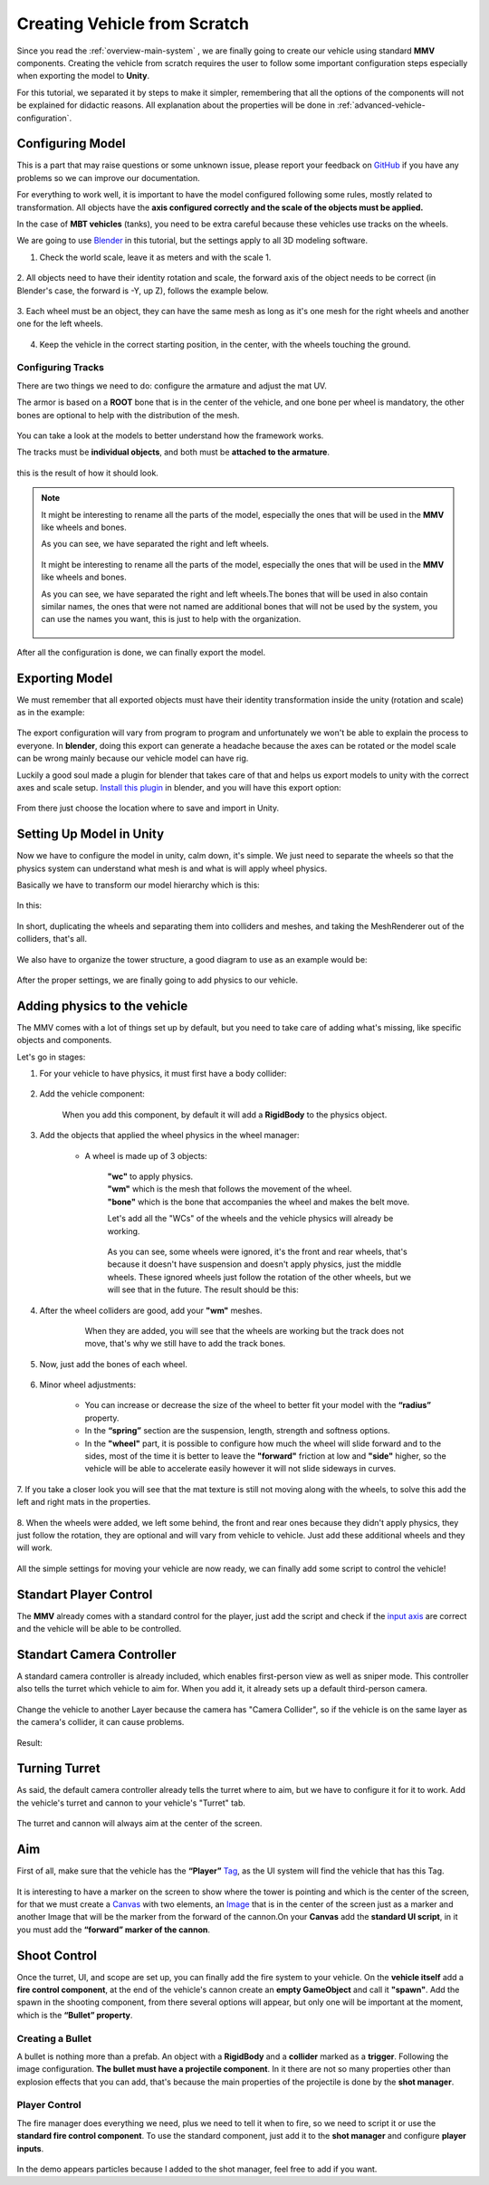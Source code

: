 Creating Vehicle from Scratch
=============================

Since you read the :ref:`overview-main-system` , we are finally going to create our vehicle 
using standard **MMV** components. Creating the vehicle from scratch requires 
the user to follow some important configuration steps especially when 
exporting the model to **Unity**.

For this tutorial, we separated it by steps to make it simpler, remembering 
that all the options of the components will not be explained for didactic 
reasons. All explanation about the properties will be done in :ref:`advanced-vehicle-configuration`.

Configuring Model
~~~~~~~~~~~~~~~~~

This is a part that may raise questions or some unknown issue, please report your feedback 
on `GitHub <https://github.com/RuanLucasGD/MMV-Docs/issues>`__ if you have any problems so we can 
improve our documentation.

For everything to work well, it is important to have the model configured following some 
rules, mostly related to transformation. All objects have the **axis configured correctly and the 
scale of the objects must be applied.**

In the case of **MBT vehicles** (tanks), you need to be extra careful because these vehicles use tracks 
on the wheels.

We are going to use `Blender <https://www.blender.org/>`__ in this tutorial, but the settings apply to 
all 3D modeling software.

1. Check the world scale, leave it as meters and with the scale 1.

.. figure:: images/creating_vehicle/world_scale.jpg
    :alt: 0%
    :scale: 100%

2. All objects need to have their identity rotation and scale, the forward axis of the object needs to 
be correct (in Blender's case, the forward is -Y, up Z), follows the example below.

.. figure:: images/creating_vehicle/axes_orientation.jpg
    :alt: 0%
    :scale: 50%

3. Each wheel must be an object, they can have the same mesh as long as it's one mesh for the right
wheels and another one for the left wheels.

.. figure:: images/creating_vehicle/mbt_wheels_model.jpg
    :alt: 0%
    :scale: 52%

4. Keep the vehicle in the correct starting position, in the center, with the wheels touching the ground.

.. figure:: images/creating_vehicle/mbt_center_of_mass.jpg
    :alt: 0%
    :scale: 43%

Configuring Tracks
^^^^^^^^^^^^^^^^^^

There are two things we need to do: configure the armature and adjust the mat UV.

The armor is based on a **ROOT** bone that is in the center of the vehicle, and one bone per wheel is mandatory, 
the other bones are optional to help with the distribution of the mesh.

.. figure:: images/creating_vehicle/mbt_armature_bones.jpg
    :alt: 0%
    :scale: 52%

You can take a look at the models to better understand how the framework works.

The tracks must be **individual objects**, and both must be **attached to the armature**.

.. figure:: images/creating_vehicle/mbt_tracks_structure.jpg
    :alt: 0%
    :scale: 40%

this is the result of how it should look.

.. figure:: images/creating_vehicle/mbt_tracks_bones_demo.gif
    :alt: 0%
    :scale: 100%

.. note::
    It might be interesting to rename all the parts of the model, especially the ones that will be used in the **MMV** like wheels and bones.

    As you can see, we have separated the right and left wheels.

    .. figure:: images/creating_vehicle/wheels_name.jpg
        :alt: 0%
        :scale: 75%

    It might be interesting to rename all the parts of the model, especially the ones that will be used in the **MMV** like wheels and bones.

    As you can see, we have separated the right and left wheels.The bones that will be used in also contain similar names, the ones that were 
    not named are additional bones that will not be used by the system, you can use the names you want, this is just to help with the organization.

    .. figure:: images/creating_vehicle/bones_name.jpg
        :alt: 0%
        :scale: 75%

After all the configuration is done, we can finally export the model.

Exporting Model
~~~~~~~~~~~~~~~

We must remember that all exported objects must have their identity transformation 
inside the unity (rotation and scale) as in the example:

.. figure:: images/creating_vehicle/model_transform_identity_demo.gif
    :alt: 0%
    :scale: 80%

The export configuration will vary from program to program and unfortunately we won't 
be able to explain the process to everyone. In **blender**, doing this export can generate 
a headache because the axes can be rotated or the model scale can be wrong mainly 
because our vehicle model can have rig.

Luckily a good soul made a plugin for blender that takes care of that and helps us export 
models to unity with the correct axes and scale setup. `Install this plugin <https://github.com/EdyJ/blender-to-unity-fbx-exporter>`__ in blender, and 
you will have this export option:

.. figure:: images/creating_vehicle/export_blender_model.jpg
    :alt: 0%

From there just choose the location where to save and import in Unity.

Setting Up Model in Unity
~~~~~~~~~~~~~~~~~~~~~~~~~

Now we have to configure the model in unity, calm down, it's simple. We just need to separate 
the wheels so that the physics system can understand what mesh is and what is will apply wheel physics.

Basically we have to transform our model hierarchy which is this:

.. figure:: images/creating_vehicle/vehicle_wheels_hierarchy_simple.jpg
    :alt: 0%
    :scale: 80%

In this:

.. figure:: images/creating_vehicle/vehicle_wheels_hierarchy.jpg
    :alt: 0%
    :scale: 80%

In short, duplicating the wheels and separating them into colliders and meshes, and taking the MeshRenderer 
out of the colliders, that's all.

.. figure:: images/creating_vehicle/wheels_configuration_demo.gif
    :alt: 0%
    :scale: 80%

We also have to organize the tower structure, a good diagram to use as an example would be:

.. figure:: images/creating_vehicle/vehicle_model_hierarchy.jpg
    :alt: 0%
    :scale: 65%

After the proper settings, we are finally going to add physics to our vehicle.

Adding physics to the vehicle
~~~~~~~~~~~~~~~~~~~~~~~~~~~~~

The MMV comes with a lot of things set up by default, but you need to take care of adding what's 
missing, like specific objects and components.

Let's go in stages:

1. For your vehicle to have physics, it must first have a body collider:

    .. figure:: images/creating_vehicle/vehicle_add_collider.gif
        :alt: 0%
        :scale: 100%

2. Add the vehicle component:

    .. figure:: images/creating_vehicle/add_vehicle_component.jpg
        :alt: 0%
        :scale: 80%

    When you add this component, by default it will add a **RigidBody** to the physics object.

3. Add the objects that applied the wheel physics in the wheel manager:

    .. figure:: images/creating_vehicle/vehicle_component_empty_wheels.jpg
        :alt: 0%
        :scale: 60%

    * A wheel is made up of 3 objects:

        .. figure:: images/creating_vehicle/wheel_data.jpg
            :alt: 0%
            :scale: 40%

        | **"wc"** to apply physics.
        | **"wm"** which is the mesh that follows the movement of the wheel.
        | **"bone"** which is the bone that accompanies the wheel and makes the belt move.

        Let's add all the "WCs" of the wheels and the vehicle physics will already be working.

        .. figure:: images/creating_vehicle/mbt_add_wheels_wc.jpg
            :alt: 0%

        As you can see, some wheels were ignored, it's the front and rear wheels, that's because 
        it doesn't have suspension and doesn't apply physics, just the middle wheels. These ignored 
        wheels just follow the rotation of the other wheels, but we will see that in the future.
        The result should be this:

        .. figure:: images/creating_vehicle/mbt_show_wcs_added.jpg
            :alt: 0%
            :scale: 50%

        .. figure:: images/creating_vehicle/wheels_physics_demo.gif
            :alt: 0%
            :scale: 70%

4. After the wheel colliders are good, add your **"wm"** meshes.

    .. figure:: images/creating_vehicle/add_wheels_demo.gif
        :alt: 0%
        :scale: 77%

    .. figure:: images/creating_vehicle/adding_wheels_meshs.jpg
        :alt: 0%
        :scale: 70%

        When they are added, you will see that the wheels are working but the track does not move, 
        that's why we still have to add the track bones.

5. Now, just add the bones of each wheel.

    .. figure:: images/creating_vehicle/mbt_adding_track_bones.jpg
        :alt: 0%
        :scale: 65%

    .. figure:: images/creating_vehicle/mbt_track_bones_demo.gif
        :alt: 0%
        :scale: 65%

6. Minor wheel adjustments:

    .. figure:: images/creating_vehicle/wheel_settings.jpg
        :alt: 0%
        :scale: 80%

    * You can increase or decrease the size of the wheel to better fit your model with the **“radius”** property.

    * In the **“spring”** section are the suspension, length, strength and softness options.

    * In the **"wheel"** part, it is possible to configure how much the wheel will slide forward and to the sides, most of the time it is better to leave the **"forward"** friction at low and **"side"** higher, so the vehicle will be able to accelerate easily however it will not slide sideways in curves.

7. If you take a closer look you will see that the mat texture is still not moving along with 
the wheels, to solve this add the left and right mats in the properties.

    .. figure:: images/creating_vehicle/mbt_add_tracks_meshs.jpg
        :alt: 0%

8. When the wheels were added, we left some behind, the front and rear ones because they didn't apply 
physics, they just follow the rotation, they are optional and will vary from vehicle to vehicle. Just 
add these additional wheels and they will work.

    .. figure:: images/creating_vehicle/mbt_add_additional_wheels.jpg
            :alt: 0%

All the simple settings for moving your vehicle are now ready, we can finally add some script to 
control the vehicle!

Standart Player Control
~~~~~~~~~~~~~~~~~~~~~~~

The **MMV** already comes with a standard control for the player, just add the script and check if the 
`input axis <https://docs.unity3d.com/560/Documentation/Manual/class-InputManager.html>`__ are correct and the vehicle will be able to be controlled.

.. figure:: images/creating_vehicle/standart_player_controller.jpg
    :alt: 0%
    :scale: 100%

.. figure:: images/creating_vehicle/mbt_simple_movimentation_demo.gif
    :alt: 0%
    :scale: 74%

Standart Camera Controller
~~~~~~~~~~~~~~~~~~~~~~~~~~

A standard camera controller is already included, which enables first-person view as well as 
sniper mode. This controller also tells the turret which vehicle to aim for. When you add it, 
it already sets up a default third-person camera.

.. figure:: images/creating_vehicle/standart_camera_controller.jpg
    :alt: 0%
    :scale: 74%

Change the vehicle to another Layer because the camera has "Camera Collider", so if the 
vehicle is on the same layer as the camera's collider, it can cause problems.

.. figure:: images/creating_vehicle/change_vehicle_layer.jpg
    :alt: 0%
    :scale: 74%

Result:

.. figure:: images/creating_vehicle/camera_control_demo.gif
    :alt: 0%
    :scale: 74%

Turning Turret
~~~~~~~~~~~~~~

As said, the default camera controller already tells the turret where to aim, but we have to configure 
it for it to work. Add the vehicle's turret and cannon to your vehicle's "Turret" tab.

.. figure:: images/creating_vehicle/turret_configuration.jpg
    :alt: 0%
    :scale: 85%

.. figure:: images/creating_vehicle/turret_turning.gif
    :alt: 0%
    :scale: 75%

The turret and cannon will always aim at the center of the screen.

Aim
~~~

First of all, make sure that the vehicle has the **“Player”** `Tag <https://docs.unity3d.com/Manual/Tags.html>`__, 
as the UI system will find the vehicle that has this Tag.

.. figure:: images/creating_vehicle/player_tag.jpg
    :alt: 0%
    :scale: 100%

It is interesting to have a marker on the screen to show where the tower is 
pointing and which is the center of the screen, for that we must create a 
`Canvas <https://docs.unity3d.com/2020.1/Documentation/Manual/UICanvas.html>`__ 
with two elements, an `Image <https://docs.unity3d.com/Packages/com.unity.ugui@1.0/manual/script-Image.html>`__ 
that is in the center of the screen just as a marker and another Image that will 
be the marker from the forward of the cannon.On your **Canvas** add the **standard 
UI script**, in it you must add the **“forward” marker of the cannon**.

.. figure:: images/creating_vehicle/aim_ui_configuration.jpg
    :alt: 0%

.. figure:: images/creating_vehicle/aim_demo.gif
    :alt: 0%

Shoot Control
~~~~~~~~~~~~~

Once the turret, UI, and scope are set up, you can finally add the fire system to your 
vehicle. On the **vehicle itself** add a **fire control component**, at the end of the vehicle's 
cannon create an **empty GameObject** and call it **"spawn"**. Add the spawn in the shooting 
component, from there several options will appear, but only one will be important at the 
moment, which is the **“Bullet” property**.

.. figure:: images/creating_vehicle/shooter_manager.jpg
    :alt: 0%

Creating a Bullet
^^^^^^^^^^^^^^^^^

A bullet is nothing more than a prefab. An object with a **RigidBody** and a **collider** marked 
as a **trigger**. Following the image configuration. **The bullet must have a projectile component**. 
In it there are not so many properties other than explosion effects that you can add, that's because 
the main properties of the projectile is done by the **shot manager**.

.. figure:: images/creating_vehicle/bullet.jpg
    :alt: 0%

Player Control
^^^^^^^^^^^^^^

The fire manager does everything we need, plus we need to tell it when to fire, so we need to script 
it or use the **standard fire control component**. To use the standard component, just add it to the **shot 
manager** and configure **player inputs**.

.. figure:: images/creating_vehicle/player_shoot_controller.jpg
    :alt: 0%

.. figure:: images/creating_vehicle/player_shot_control_demo.gif
    :alt: 0%

In the demo appears particles because I added to the shot manager, feel free to add if you want.